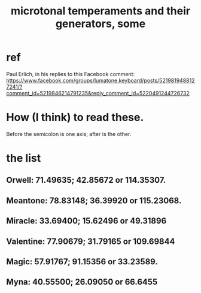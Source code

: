 :PROPERTIES:
:ID:       6f584e42-e0b6-4279-be53-6c2e84b60f4b
:END:
#+title: microtonal temperaments and their generators, some
* ref
  Paul Erlich, in his replies to this Facebook comment:
  https://www.facebook.com/groups/lumatone.keyboard/posts/5219819488127241/?comment_id=5219846214791235&reply_comment_id=5220491244726732
* How (I think) to read these.
  Before the semicolon is one axis; after is the other.
* the list
** Orwell: 71.49635; 42.85672 or 114.35307.
** Meantone: 78.83148; 36.39920 or 115.23068.
** Miracle: 33.69400; 15.62496 or 49.31896
** Valentine: 77.90679; 31.79165 or 109.69844
** Magic: 57.91767; 91.15356 or 33.23589.
** Myna: 40.55500; 26.09050 or 66.6455
